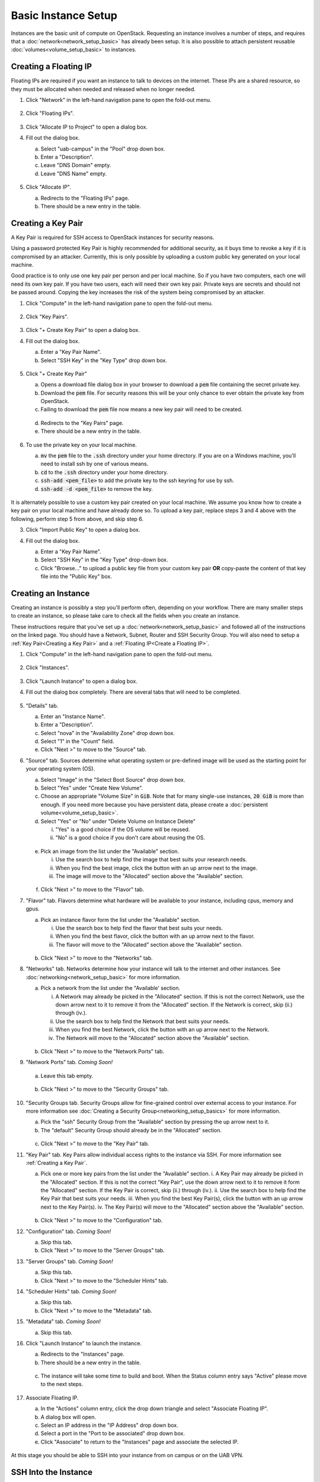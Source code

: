 Basic Instance Setup
====================

Instances are the basic unit of compute on OpenStack. Requesting an instance
involves a number of steps, and requires that a
:doc:`network<network_setup_basic>` has already been setup. It is also possible
to attach persistent reusable :doc:`volumes<volume_setup_basic>` to instances.

Creating a Floating IP
----------------------

Floating IPs are required if you want an instance to talk to devices on the
internet. These IPs are a shared resource, so they must be allocated when needed
and released when no longer needed.

1. Click "Network" in the left-hand navigation pane to open the fold-out menu.

   .. figure:: ./images/networks_000.png
      :alt: Image showing OpenStack Overview page. Networks is selected in the Network Topology fold-out menu in the left-hand navigation pane.

2. Click "Floating IPs".

   .. figure:: ./images/floating_ips_001.png
      :alt: Image showing OpenStack Floating IPs page. The Floating IPs table is empty.

3. Click "Allocate IP to Project" to open a dialog box.
4. Fill out the dialog box.

   a. Select "uab-campus" in the "Pool" drop down box.
   b. Enter a "Description".
   c. Leave "DNS Domain" empty.
   d. Leave "DNS Name" empty.

   .. figure:: ./images/floating_ips_002.png
      :alt: Image showing Allocate Floating IP dialog. The dialog form is empty.

5. Click "Allocate IP".

   a. Redirects to the "Floating IPs" page.
   b. There should be a new entry in the table.

   .. figure:: ./images/floating_ips_003.png
      :alt: Image showing Floating IPs page. The table has one entry.

Creating a Key Pair
-------------------

A Key Pair is required for SSH access to OpenStack instances for security
reasons.

Using a password protected Key Pair is highly recommended for
additional security, as it buys time to revoke a key if it is compromised by an
attacker. Currently, this is only possible by uploading a custom public key
generated on your local machine.

Good practice is to only use one key pair per person and per local machine. So
if you have two computers, each one will need its own key pair. If you have two
users, each will need their own key pair. Private keys are secrets and should
not be passed around. Copying the key increases the risk of the system being
compromised by an attacker.

1. Click "Compute" in the left-hand navigation pane to open the fold-out menu.

   .. figure:: ./images/key_pairs_000.png
      :alt: Image showing OpenStack Overview page. Key Pairs is selected in the Compute fold-out menu in the left-hand navigation pane.

2. Click "Key Pairs".

   .. figure:: ./images/key_pairs_001.png
      :alt: Image showing the Key Pairs page. The Key Pairs table is empty.

3. Click "+ Create Key Pair" to open a dialog box.
4. Fill out the dialog box.

   a. Enter a "Key Pair Name".
   b. Select "SSH Key" in the "Key Type" drop down box.

   .. figure:: ./images/key_pairs_002.png
      :alt: Image showing the Create Key pair dialog. The dialog form is filled out. The Key Pair Name is set to my_key_pair.

5. Click "+ Create Key Pair"

   a. Opens a download file dialog box in your browser to download a :code:`pem` file containing the secret private key.
   b. Download the :code:`pem` file. For security reasons this will be your only chance to ever obtain the private key from OpenStack.
   c. Failing to download the :code:`pem` file now means a new key pair will need to be created.

   .. figure:: ./images/key_pairs_003.png
      :alt: Image showing Download File dialog on Firefox for Windows. The file being downloaded is my_key_pair.pem.

   d. Redirects to the "Key Pairs" page.
   e. There should be a new entry in the table.

   .. figure:: ./images/key_pairs_004.png
      :alt: Image showing the Key Pairs page. The Key Pairs table has one entry labeled my_key_pair.

6. To use the private key on your local machine.

   a. :code:`mv` the :code:`pem` file to the :code:`.ssh` directory under your home directory. If you are on a Windows machine, you'll need to install ssh by one of various means.
   b. :code:`cd` to the :code:`.ssh` directory under your home directory.
   c. :code:`ssh-add <pem_file>` to add the private key to the ssh keyring for use by ssh.
   d. :code:`ssh-add -d <pem_file>` to remove the key.

   .. figure:: ./images/key_pairs_005.png
      :alt: Image showing MINGW64 terminal on Windows. Commands have been used to move the private key file into the ssh folder and add it to the ssh agent.

It is alternately possible to use a custom key pair created on your local
machine. We assume you know how to create a key pair on your local machine and
have already done so. To upload a key pair, replace steps 3 and 4 above with the
following, perform step 5 from above, and skip step 6.

3. Click "Import Public Key" to open a dialog box.
4. Fill out the dialog box.

   a. Enter a "Key Pair Name".
   b. Select "SSH Key" in the "Key Type" drop-down box.
   c. Click "Browse..." to upload a public key file from your custom key pair **OR** copy-paste the content of that key file into the "Public Key" box.

   .. figure:: ./images/key_pairs_alt_002.png
      :alt: Image showing the Import Public Key dialog. The dialog form is empty.

Creating an Instance
--------------------

Creating an instance is possibly a step you'll perform often, depending on your
workflow. There are many smaller steps to create an instance, so please take
care to check all the fields when you create an instance.

These instructions require that you've set up a
:doc:`network<network_setup_basic>` and followed all of the instructions on the
linked page. You should have a Network, Subnet, Router and SSH Security Group.
You will also need to setup a :ref:`Key Pair<Creating a Key Pair>` and a
:ref:`Floating IP<Create a Floating IP>`.

1. Click "Compute" in the left-hand navigation pane to open the fold-out menu.

   .. figure:: ./images/key_pairs_000.png
      :alt: Image showing the OpenStack Overview page.

2. Click "Instances".

   .. figure:: ./images/instances_001.png
      :alt: Image showing the OpenStack Instances page. The Instances table is empty.

3. Click "Launch Instance" to open a dialog box.

4. Fill out the dialog box completely. There are several tabs that will need to be completed.

   .. figure:: ./images/instances_002.png
      :alt: Image showing the Launch Instance dialog. The dialog form has multiple tabs on the left menu. The Details tab is selected. The Details dialog form is empty except the Instance Name is set to my_instance.

5. "Details" tab.

   a. Enter an "Instance Name".
   b. Enter a "Description".
   c. Select "nova" in the "Availability Zone" drop down box.
   d. Select "1" in the "Count" field.
   e. Click "Next >" to move to the "Source" tab.

6. "Source" tab. Sources determine what operating system or pre-defined image will be used as the starting point for your operating system (OS).

   a. Select "Image" in the "Select Boot Source" drop down box.
   b. Select "Yes" under "Create New Volume".
   c. Choose an appropriate "Volume Size" in :code:`GiB`. Note that for many single-use instances, :code:`20 GiB` is more than enough. If you need more because you have persistent data, please create a :doc:`persistent volume<volume_setup_basic>`.
   d. Select "Yes" or "No" under "Delete Volume on Instance Delete"

      i. "Yes" is a good choice if the OS volume will be reused.
      ii. "No" is a good choice if you don't care about reusing the OS.

   .. figure:: ./images/instances_003.png
      :alt: Image showing the Launch Instance dialog. The Source tab is selected.


   e. Pick an image from the list under the "Available" section.

      i. Use the search box to help find the image that best suits your research needs.
      ii. When you find the best image, click the button with an up arrow next to the image.
      iii. The image will move to the "Allocated" section above the "Available" section.

   .. figure:: ./images/instances_004.png
      :alt: Image showing the Launch Instance dialog. The Source tab is selected. An Ubuntu 20.04 image has been moved up from the available images list to the allocated images list.

   f. Click "Next >" to move to the "Flavor" tab.

7. "Flavor" tab. Flavors determine what hardware will be available to your instance, including cpus, memory and gpus.

   a. Pick an instance flavor form the list under the "Available" section.

      i. Use the search box to help find the flavor that best suits your needs.
      ii. When you find the best flavor, click the button with an up arrow next to the flavor.
      iii. The flavor will move to the "Allocated" section above the "Available" section.

   .. figure:: ./images/instances_005.png
      :alt: Image showing the Launch Instance dialog. The Flavor tab is selected.

   b. Click "Next >" to move to the "Networks" tab.

8. "Networks" tab. Networks determine how your instance will talk to the internet and other instances. See :doc:`networking<network_setup_basic>` for more information.

   a. Pick a network from the list under the "Available' section.

      i. A Network may already be picked in the "Allocated" section. If this is not the correct Network, use the down arrow next to it to remove it from the "Allocated" section. If the Network is correct, skip (ii.) through (iv.).
      ii. Use the search box to help find the Network that best suits your needs.
      iii. When you find the best Network, click the button with an up arrow next to the Network.
      iv. The Network will move to the "Allocated" section above the "Available" section.

    .. figure:: ./images/instances_006.png
       :alt: Image showing the Launch Instance dialog. The Networks tab is selected.

   b. Click "Next >" to move to the "Network Ports" tab.

9.  "Network Ports" tab. *Coming Soon!*

   a. Leave this tab empty.

    .. figure:: ./images/instances_007.png
       :alt: Image showing the Launch Instance dialog. The Network Ports tab is selected. The dialog form has been left empty.

   b. Click "Next >" to move to the "Security Groups" tab.

10. "Security Groups tab. Security Groups allow for fine-grained control over external access to your instance. For more information see :doc:`Creating a Security Group<networking_setup_basics>` for more information.

    a. Pick the "ssh" Security Group from the "Available" section by pressing the up arrow next to it.
    b. The "default" Security Group should already be in the "Allocated" section.

    .. figure:: ./images/instances_008.png
       :alt: Image showing the Launch Instance dialog. The Security Groups tab is selected. The ssh security group has been moved up from the available list to the allocated list.

    c. Click "Next >" to move to the "Key Pair" tab.

11. "Key Pair" tab. Key Pairs allow individual access rights to the instance via SSH. For more information see :ref:`Creating a Key Pair`.

    a. Pick one or more key pairs from the list under the "Available" section.
       i. A Key Pair may already be picked in the "Allocated" section. If this is not the correct "Key Pair", use the down arrow next to it to remove it form the "Allocated" section. If the Key Pair is correct, skip (ii.) through (iv.).
       ii. Use the search box to help find the Key Pair that best suits your needs.
       iii. When you find the best Key Pair(s), click the button with an up arrow next to the Key Pair(s).
       iv. The Key Pair(s) will move to the "Allocated" section above the "Available" section.

    .. figure:: ./images/instances_009.png
       :alt: Image showing the Launch Instance dialog. The Key Pair tab is selected. The Key Pair my_key_pair has been moved up from the available list to the allocated list.

    b. Click "Next >" to move to the "Configuration" tab.

12. "Configuration" tab. *Coming Soon!*

    a. Skip this tab.
    b. Click "Next >" to move to the "Server Groups" tab.

13. "Server Groups" tab. *Coming Soon!*

    a. Skip this tab.
    b. Click "Next >" to move to the "Scheduler Hints" tab.

14. "Scheduler Hints" tab. *Coming Soon!*

    a. Skip this tab.
    b. Click "Next >" to move to the "Metadata" tab.

15. "Metadata" tab. *Coming Soon!*

    a. Skip this tab.

16. Click "Launch Instance" to launch the instance.

    a. Redirects to the "Instances" page.
    b. There should be a new entry in the table.

    .. figure:: ./images/instances_014.png
      :alt: Image showing OpenStack Instances page. The Instances table has one entry labeled my_instance. The task column has an indeterminate progress bar indicating the instance is being set up.

    c. The instance will take some time to build and boot. When the Status column entry says "Active" please move to the next steps.

    .. figure:: ./images/instances_015.png
       :alt: The task column of the Instances table reads none indicating the instance is ready for use.

17. Associate Floating IP.

    a. In the "Actions" column entry, click the drop down triangle and select "Associate Floating IP".
    b. A dialog box will open.
    c. Select an IP address in the "IP Address" drop down box.
    d. Select a port in the "Port to be associated" drop down box.
    e. Click "Associate" to return to the "Instances" page and associate the selected IP.

   .. figure:: ./images/instances_017.png
      :alt: Image showing the Manage Floating IP Associations dialog. The form is filled out. The Floating IP Address created earlier is selected under IP Address. The port from the Instance my_instance is selected under Port to be Associated.

At this stage you should be able to SSH into your instance from on campus or on the UAB VPN.

SSH Into the Instance
---------------------

If you are following the steps from top to bottom, then at this stage you should be able to SSH into your instance from on campus or on the UAB VPN. To do so be sure your local machine has ssh and then use the following command If you are using a different operating system, such as CentOS, replace the user :code:`ubuntu` with :code:`centos` or whatever is appropriate.

   .. code-block:: bash

      ssh ubuntu@<floating ip> -i ~/.ssh/<keypair_name>.pem

   .. figure:: ./images/instances_020.png
      :alt: Image showing the MINGW64 terminal on Windows. The ssh command has been used to login to the Floating IP Address using the -i command with the locally stored private key my_key_pair.pem. Login was successful. A banner page has been shown and a terminal prompt is waiting for input.
